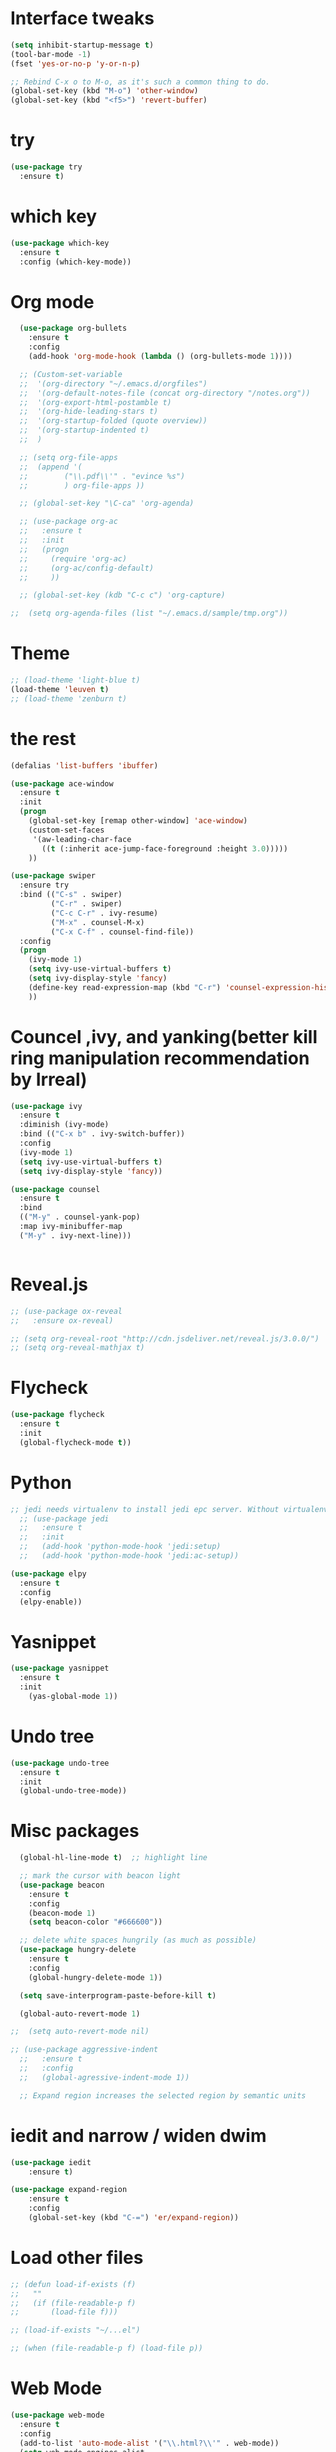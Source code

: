 
#+STARTUP: overview

* Interface tweaks

#+BEGIN_SRC emacs-lisp
(setq inhibit-startup-message t)
(tool-bar-mode -1)
(fset 'yes-or-no-p 'y-or-n-p)

;; Rebind C-x o to M-o, as it's such a common thing to do.
(global-set-key (kbd "M-o") 'other-window)
(global-set-key (kbd "<f5>") 'revert-buffer)
#+END_SRC

* try

#+BEGIN_SRC emacs-lisp
(use-package try
  :ensure t)
#+END_SRC

* which key

#+BEGIN_SRC emacs-lisp
(use-package which-key
  :ensure t
  :config (which-key-mode))
#+END_SRC

* Org mode
#+BEGIN_SRC emacs-lisp
    (use-package org-bullets
      :ensure t
      :config
      (add-hook 'org-mode-hook (lambda () (org-bullets-mode 1))))

    ;; (Custom-set-variable
    ;;  '(org-directory "~/.emacs.d/orgfiles")
    ;;  '(org-default-notes-file (concat org-directory "/notes.org"))
    ;;  '(org-export-html-postamble t)
    ;;  '(org-hide-leading-stars t)
    ;;  '(org-startup-folded (quote overview))
    ;;  '(org-startup-indented t)
    ;;  )

    ;; (setq org-file-apps
    ;; 	(append '(
    ;; 		  ("\\.pdf\\'" . "evince %s")
    ;; 		  ) org-file-apps ))

    ;; (global-set-key "\C-ca" 'org-agenda)

    ;; (use-package org-ac
    ;;   :ensure t
    ;;   :init
    ;;   (progn
    ;;     (require 'org-ac)
    ;;     (org-ac/config-default)
    ;;     ))

    ;; (global-set-key (kdb "C-c c") 'org-capture)

  ;;  (setq org-agenda-files (list "~/.emacs.d/sample/tmp.org"))
#+END_SRC

#+RESULTS:
: t

* Theme

#+BEGIN_SRC emacs-lisp
;; (load-theme 'light-blue t)
(load-theme 'leuven t)
;; (load-theme 'zenburn t)
#+END_SRC

* the rest

#+BEGIN_SRC emacs-lisp
(defalias 'list-buffers 'ibuffer)

(use-package ace-window
  :ensure t
  :init
  (progn
    (global-set-key [remap other-window] 'ace-window)
    (custom-set-faces
     '(aw-leading-char-face
       ((t (:inherit ace-jump-face-foreground :height 3.0)))))
    ))

(use-package swiper
  :ensure try
  :bind (("C-s" . swiper)
         ("C-r" . swiper)
         ("C-c C-r" . ivy-resume)
         ("M-x" . counsel-M-x)
         ("C-x C-f" . counsel-find-file))
  :config
  (progn
    (ivy-mode 1)
    (setq ivy-use-virtual-buffers t)
    (setq ivy-display-style 'fancy)
    (define-key read-expression-map (kbd "C-r") 'counsel-expression-history)
    ))
#+END_SRC

* Councel ,ivy, and yanking(better kill ring manipulation recommendation by Irreal)
#+BEGIN_SRC emacs-lisp
  (use-package ivy
    :ensure t
    :diminish (ivy-mode)
    :bind (("C-x b" . ivy-switch-buffer))
    :config
    (ivy-mode 1)
    (setq ivy-use-virtual-buffers t)
    (setq ivy-display-style 'fancy))

  (use-package counsel
    :ensure t
    :bind
    (("M-y" . counsel-yank-pop)
    :map ivy-minibuffer-map
    ("M-y" . ivy-next-line)))


#+END_SRC

#+RESULTS:
: ivy-next-line

* Reveal.js

#+BEGIN_SRC emacs-lisp
  ;; (use-package ox-reveal
  ;;   :ensure ox-reveal)

  ;; (setq org-reveal-root "http://cdn.jsdeliver.net/reveal.js/3.0.0/")
  ;; (setq org-reveal-mathjax t)
#+END_SRC

#+RESULTS:
: t


* Flycheck

#+BEGIN_SRC emacs-lisp
  (use-package flycheck
    :ensure t
    :init
    (global-flycheck-mode t))

#+END_SRC

* Python

#+BEGIN_SRC emacs-lisp
  ;; jedi needs virtualenv to install jedi epc server. Without virtualenv, it is hardly using jedi.
    ;; (use-package jedi
    ;;   :ensure t
    ;;   :init
    ;;   (add-hook 'python-mode-hook 'jedi:setup)
    ;;   (add-hook 'python-mode-hook 'jedi:ac-setup))

  (use-package elpy
    :ensure t
    :config
    (elpy-enable))
#+END_SRC

* Yasnippet

#+BEGIN_SRC emacs-lisp
  (use-package yasnippet
    :ensure t
    :init
      (yas-global-mode 1))
#+END_SRC

* Undo tree
#+BEGIN_SRC emacs-lisp
  (use-package undo-tree
    :ensure t
    :init
    (global-undo-tree-mode))

#+END_SRC

* Misc packages
#+BEGIN_SRC emacs-lisp
    (global-hl-line-mode t)  ;; highlight line

    ;; mark the cursor with beacon light
    (use-package beacon
      :ensure t
      :config
      (beacon-mode 1)
      (setq beacon-color "#666600"))
      
    ;; delete white spaces hungrily (as much as possible)
    (use-package hungry-delete
      :ensure t
      :config
      (global-hungry-delete-mode 1))

    (setq save-interprogram-paste-before-kill t)

    (global-auto-revert-mode 1)

  ;;  (setq auto-revert-mode nil)

  ;; (use-package aggressive-indent
    ;;   :ensure t
    ;;   :config
    ;;   (global-agressive-indent-mode 1))

    ;; Expand region increases the selected region by semantic units  
#+END_SRC

#+RESULTS:
: t

* iedit and narrow / widen dwim

#+BEGIN_SRC emacs-lisp
(use-package iedit
    :ensure t)

(use-package expand-region
    :ensure t
    :config
    (global-set-key (kbd "C-=") 'er/expand-region))
#+END_SRC

* Load other files
#+BEGIN_SRC emacs-lisp
  ;; (defun load-if-exists (f)		
  ;;   ""
  ;;   (if (file-readable-p f)
  ;;       (load-file f)))

  ;; (load-if-exists "~/...el")

  ;; (when (file-readable-p f) (load-file p))
#+END_SRC

* Web Mode
#+BEGIN_SRC emacs-lisp
  (use-package web-mode
    :ensure t
    :config
    (add-to-list 'auto-mode-alist '("\\.html?\\'" . web-mode))
    (setq web-mode-engines-alist
	  '(("django"  .  "\\.html\\'")))
    (setq web-mode-ac-sources-alist
	  '(("css"  . (ac-sources-css-property))
	    ("html"  . (ac-source-words-in-buffer ac-source-abbrev))))
    (setq web-mode-enable-auto-closing t))
#+END_SRC

#+RESULTS:
:

* Stuff to refile as I do more screencasts
#+BEGIN_SRC emacs-lisp
  (setq user-full-name "Fred Chen"
	user-mail-address "dlmucf@yahoo.com")

  ;; (global-set-key (


  ;; (use-package tex
  ;;   :ensure auctex)

  ;; ;; latex
  ;; (defun tex-view ()
  ;;   (interactive)
  ;;   (tex-send-command "evince" (tex-append tex-print-file ".pdf")))

#+END_SRC

* Better shell

#+BEGIN_SRC emacs-lisp
  (use-package better-shell
    :ensure t
    :bind (("C-'" . better-shell-shell)
	   ("C-;" . better-shell-remote-open)))
#+END_SRC

* Elfeed
#+BEGIN_SRC emacs-lisp
    (setq elfeed-db-directory "~/.emacs.d/orgfiles/elfeed")

    (defun elfeed-mark-all-as-read ()
	  (interactive)
	  (mark-whole-buffer)
	  (elfeed-search-untag-all-unread))


    ;;functions to support syncing .elfeed between machines
    ;;makes sure elfeed reads index from disk before launching
    (defun bjm/elfeed-load-db-and-open ()
      "Wrapper to load the elfeed db from disk before opening"
      (interactive)
      (elfeed-db-load)
      (elfeed)
      (elfeed-search-update--force))

    ;;write to disk when quiting
    (defun bjm/elfeed-save-db-and-bury ()
      "Wrapper to save the elfeed db to disk before burying buffer"
      (interactive)
      (elfeed-db-save)
      (quit-window))



  ;;  (defalias 'elfeed-toggle-star
  ;;    (elfeed-expose #'elfeed-search-toggle-all 'star))

      (use-package elfeed
	:ensure t
	:bind (:map elfeed-search-mode-map
		    ("q" . bjm/elfeed-save-db-and-bury)
		    ("Q" . bjm/elfeed-save-db-and-bury)
      ;;            ("j" . mz/make-and-run-elfeed-hydra)
		    ("m" . elfeed-toggle-star)
      ;;	      ("J" . mz/make-and-run-elfeed-hydra)
		    ("M" . elfeed-toggle-star)
	      )
      )

  ;;  (use-package elfeed-goodies
  ;;    :ensure t
  ;;    :config
  ;;    (elfeed-goodies/setup))

  ;;  (setq org-agenda-overriding-columns-format "%45ITEM %TAGS %PRIORITY %TODO %CLOSED %SCHEDULED")

    (use-package elfeed-org
      :ensure t
      :config
      (elfeed-org)
      (setq rmh-elfeed-org-files (list "~/.emacs.d/orgfiles/elfeed.org")))

#+END_SRC

#+RESULTS:
: t

* Hydra
#+BEGIN_SRC emacs-lisp
  ;; (use-package hydra
  ;;   :ensure t)

  ;; (defhydra hydra-zoom (global-map "<f2>")
  ;;   "zoom"
  ;;   ("g" text-scale-increase "in")
  ;;   ("l" text-scale-decrease "out"))
#+END_SRC

* projectile
#+BEGIN_SRC emacs-lisp
    ;; projectile
    (use-package projectile
       :ensure t
       :config
       (setq projectile-completion-system 'ivy))

    (projectile-mode +1)
    (define-key projectile-mode-map (kbd "s-p") 'projectile-command-map)
    (define-key projectile-mode-map (kbd "C-c p") 'projectile-command-map)

    ;;   :config
  ;; (setq projectile-completion-system 'ivy))

    ;; (use-package counsel-projectile
    ;;   :ensure t
    ;;   :config
    ;;   (counsel-projectile-on))

#+END_SRC

#+RESULTS:
: projectile-command-map

* IBuffer and Emmet mode
#+BEGIN_SRC emacs-lisp
  (global-set-key (kbd "C-x C-b") 'ibuffer)
  (setq ibuffer-saved-filter-groups
	(quote (("default"
		 ("dired" (mode . dired-mode))
		 ("org" (name . "^.*org$"))

		 ("web" (or (mode . web-mode) (mode . js2-mode)))
		 ("shell" (or (mode . eshell-mode) (mode . shell-mode)))
		 ("mu4e" (name . "\*mu4e\*"))
		 ("programming" (or
				 (mode . python-mode)
				 (mode . c++-mode)))
		 ("emacs" (or
			   (name . "^\\*scratch\\*$")
			   (name . "^\\*Messages\\*$")))
		 ))))
  (add-hook 'ibuffer-mode-hook
	    (lambda ()
	      (ibuffer-auto-mode 1)
	      (ibuffer-switch-to-saved-filter-groups "default")))

  ;; don't show these
  ;; (add-to-list 'ibuffer-never-show-predicates "zowie")
  ;; Don't show filter groups if there are no buffers in that group
  (setq ibuffer-show-empty-filter-groups nil)

  ;; Don't ask for confirmation to delete marked buffers
  ;; (setq ibuffer-expert t)

  ;; Emmet mode for creating html easier
  (use-package emmet-mode
    :ensure t
    :config
    (add-hook 'sgml-mode-hook 'emmet-mode) ;; Auto-start on any markup modes
    (add-hook 'web-mode-hook 'emmet-mode) ;; Auto-start on any markup modes
    (add-hook 'css-mode-hook  'emmet-mode) ;; enable Emmet's css abbreviation.
  )
#+END_SRC

#+RESULTS:
: t

* Hacking ace-window with elisp 
#+BEGIN_SRC emacs-lisp
  (defun myswap()
    "Swap windows leave focus in original window.
    Kind of hacking."
    (interactive)
    (ace-swap-window)
    (aw-flip-window))

#+END_SRC

* My own key map
#+BEGIN_SRC emacs-lisp
  ;;; package --- summary
  ;;; Commentary:
  ;; set up my own map
  ;;; code:
  ;; (define-prefix-command 'z-map)
  ;; (global-set-key (kbd "C-1") 'z-map)

  ;; (define-key z-map (kbd "m") 'mu4e)
  ;; (define-key z-map (kbd "e") 'bjm/elfeed-load-db-and-open)

  ;; (define-key z-map (kbd "w") 'myswap)
#+END_SRC

#+RESULTS:

* Treemacs
#+BEGIN_SRC emacs-lisp
  ;;   (use-package treemacs
  ;;     :ensure t
  ;;     :defer t
  ;;     :init
  ;;     (with-eval-after-load 'winum
  ;;       (define-key winum-keymap (kbd "M-0") #'treemacs-select-window))
  ;; )
      ;; :config
      ;; (progn
      ;;   (setq treemacs-collapse-dirs              (if (executable-find "python") 3 0)
      ;; 	  treemacs-deferred-git-apply-delay   0.5
      ;; 	  treemacs-display-in-side-window     t
      ;; 	  treemacs-file-event-delay           5000
      ;; 	  treemacs-file-follow-delay          0.2
      ;; 	  treemacs-follow-after-init          t
      ;; 	  treemacs-follow-recenter-distance   0.1
      ;; 	  treemacs-goto-tag-strategy          'refetch-index
      ;; 	  treemacs-indentation                2
      ;; 	  treemacs-indentation-string         " "
      ;; 	  treemacs-is-never-other-window      nil
      ;; 	  treemacs-no-png-images              nil
      ;; 	  treemacs-project-follow-cleanup     nil
      ;; 	  treemacs-persist-file               (expand-file-name ".cache/treemacs-persist" user-emacs-directory)
      ;; 	  treemacs-recenter-after-file-follow nil
      ;; 	  treemacs-recenter-after-tag-follow  nil
      ;; 	  treemacs-show-hidden-files          t
      ;; 	  treemacs-silent-filewatch           nil
      ;; 	  treemacs-silent-refresh             nil
      ;; 	  treemacs-sorting                    'alphabetic-desc
      ;; 	  treemacs-space-between-root-nodes   t
      ;; 	  treemacs-tag-follow-cleanup         t
      ;; 	  treemacs-tag-follow-delay           1.5
      ;; 	  treemacs-width                      35)

      ;;   ;; The default width and height of the icons is 22 pixels. If you are
      ;;   ;; using a Hi-DPI display, uncomment this to double the icon size.
      ;;   ;;(treemacs-resize-icons 44)

      ;;   (treemacs-follow-mode t)
      ;;   (treemacs-filewatch-mode t)
      ;;   (treemacs-fringe-indicator-mode t)
      ;;   (pcase (cons (not (null (executable-find "git")))
      ;; 		 (not (null (executable-find "python3"))))
      ;;     (`(t . t)
      ;;      (treemacs-git-mode 'extended))
      ;;     (`(t . _)
      ;;      (treemacs-git-mode 'simple))))
      ;; :bind
      ;; (:map global-map
      ;; 	("M-0"       . treemacs-select-window)
      ;; 	("C-x t 1"   . treemacs-delete-other-windows)
      ;; 	("C-x t t"   . treemacs)
      ;; 	("C-x t B"   . treemacs-bookmark)
      ;; 	("C-x t C-t" . treemacs-find-file)
      ;; 	("C-x t M-t" . treemacs-find-tag)))

    ;; (use-package treemacs-evil
    ;;   :after treemacs evil
    ;;   :ensure t)

    ;; (use-package treemacs-projectile
    ;;   :after treemacs projectile
    ;;   :ensure t)
#+END_SRC


* Dired+, pcre2el, and wgrep
#+BEGIN_SRC emacs-lisp
  ;; (use-package dired+
  ;; " This package might not exsit any more."
  ;;   :ensure t
  ;;   :config (require 'dired+))


  ;; (use-package pcre2el
  ;;   :ensure t
  ;;   :config 
  ;;   (pcre-mode)
  ;;   )
#+END_SRC

* mu4e
#+BEGIN_SRC emacs-lisp
;;  (add-to-list 'load-path "/usr/local/share/emacs/site-lisp/mu4e")
  ;; (use-package mu4e
  ;;   :ensure t)

  ;; (require 'mu4e)

  ;; (require 'smtpmail)


  ;; (setq
  ;;  message-send-mail-function 'smtpmail-send-it
  ;;  starttls-use-gnutls t
  ;;  mu4e-sent-messages-behavior 'sent
  ;;  mu4e-sent-folder "/home/fred/.emacs.d/MailDir/Sent"
  ;;  mu4e-drafts-folder "/home/fred/.emacs.d/MailDir/Drafts"
  ;;  user-mail-address "dlmucf@163.com"
  ;;  user-full-name "Fred Chen"
  ;;  smtpmail-default-smtp-server "smtp.163.com"
  ;; ;; smtpmail-local-domain "hunter.cuny.edu"
  ;;  smtpmail-smtp-user "dlmucf"
  ;;  smtpmail-smtp-server "smtp.163.com"
  ;;  smtpmail-stream-type 'starttls
  ;;  smtpmail-smtp-service 994)

  ;; (setq mu4e-maildir "~/.emacs.d/Maildir"
  ;;       mu4e-trash-folder "~/.emacs.d/MailDir/Trash"
  ;;       mu4e-refile-folder "~/.emacs.d/MailDir/Archive"
  ;;       mu4e-get-mail-command "mbsync -a"
  ;;       mu4e-update-interval 300 ;; second
  ;;       mu4e-compose-signature-auto-include nil
  ;;       mu4e-view-show-images t
  ;;       mu4e-view-show-addresses t
  ;;       mu4e-attachment-dir "~/.emacs.d/MailDir/Downloads"
  ;;       mu4e-use-fancy-chars t
  ;;       )





  ;; ;;; Mail directory shortcuts
  ;; ;; (setq mu4e-maildir-shortcuts
  ;; ;;       '(
  ;; ;;         ("/hunter/INBOX" . ?h)
  ;; ;;         ("/hunter/Archive" . ?H)
  ;; ;; 	("/hunter/Sent Items" .?s)
  ;; ;; 	))

  ;; ;;; Bookmarks
  ;; (setq mu4e-bookmarks
  ;;       `(
  ;; 	("flag:unread AND NOT flag:trashed" "Unread messages" ?u)
  ;; 	("flag:unread" "Unread messages" ?n)
  ;; 	("date:today..now" "Today's messages" ?t)
  ;; 	("date:7d..now" "Last 7 days" ?w)
  ;; 	("mime:image/*" "Messages with images" ?p)
  ;; 	(,(mapconcat 'identity
  ;; 		     (mapcar
  ;; 		      (lambda (maildir)
  ;; 			(concat "maildir:" (car maildir)))
  ;; 		      mu4e-maildir-shortcuts) " OR ")
  ;; 	 "All inboxes" ?i)))


  ;; (require 'org-mu4e)
  ;; (setq org-mu4e-convert-to-html t)

  ;; ;;(add-to-list 'load-path "/home/zamansky/Dropbox/opt/org-mode/contrib/lisp")
  ;; ;;(require 'org-mime)

  ;; ;; this seems to fix the babel file saving thing
  ;; (defun org~mu4e-mime-replace-images (str current-file)
  ;;   "Replace images in html files with cid links."
  ;;   (let (html-images)
  ;;     (cons
  ;;      (replace-regexp-in-string ;; replace images in html
  ;;       "src=\"\\([^\"]+\\)\""
  ;;       (lambda (text)
  ;; 	(format
  ;; 	 "src=\"./:%s\""
  ;; 	 (let* ((url (and (string-match "src=\"\\([^\"]+\\)\"" text)
  ;; 			  (match-string 1 text)))
  ;; 		(path (expand-file-name
  ;; 		       url (file-name-directory current-file)))
  ;; 		(ext (file-name-extension path))
  ;; 		(id (replace-regexp-in-string "[\/\\\\]" "_" path)))
  ;; 	   (add-to-list 'html-images
  ;; 			(org~mu4e-mime-file
  ;; 												 (concat "image/" ext) path id))
  ;; 	   id)))
  ;;       str)
  ;;      html-images)))

  ;; (add-to-list 'mu4e-view-actions
  ;; 						 '("ViewInBrowser" . mu4e-action-view-in-browser) t)




  ;; (use-package mu4e-alert
  ;; 	:ensure t)


  ;; (mu4e-alert-set-default-style 'libnotify)
  ;; (add-hook 'after-init-hook #'mu4e-alert-enable-notifications)
  ;; (add-hook 'after-init-hook #'mu4e-alert-enable-mode-line-display)




  ;; ;;need this for hash access
  ;; (require 'subr-x)


  ;; ;; we seem to need this to fix the org-store-link issue
  ;; (org-link-set-parameters "mu4e" :follow #'org-mu4e-open :store 
  ;; #'org-mu4e-store-link)


  ;; ;; contact tweaks

  ;; ;;(setq mu4e-compose-complete-only-after t)
  ;; ;;(setq mu4e-compose-complete-only-personal t)
#+END_SRC
* magit
#+BEGIN_SRC emacs-lisp

#+END_SRC

#+RESULTS:

* Pdf tools
#+BEGIN_SRC emacs-lisp
  ;; (use-package pdf-tools
  ;;   :ensure t
  ;;   :config
  ;;   (pdf-tools-install))


  ;; (use-package org-pdfview
  ;;   :ensure t))

#+END_SRC

#+RESULTS:

* Autocomplete
#+BEGIN_SRC emacs-lisp
  ;; (use-package auto-complete
  ;;   :ensure t
  ;;   :init
  ;;   (progn
  ;;     (ac-config-default)
  ;;     (global-auto-complete-mode t)
  ;;     ))


  ;; (use-package org-ac
  ;;   :ensure t
  ;;   :init(progn
  ;; 	 (require 'org-ac)
  ;; 	 (org-ac/config-default)
  ;; 	 ))

#+END_SRC

* company
#+BEGIN_SRC emacs-lisp
  (use-package company
    :ensure t
    :config
    (setq company-idle-delay 0)
    (setq company-minimum-prefix-length 3)

    (global-company-mode t))

  (use-package company-irony
    :ensure t
    :config
    (add-to-list 'company-backends 'company-irony))

  (use-package irony
    :ensure t
    :config
    (add-hook 'c-mode-hook 'irony-mode)
    (add-hook 'irony-mode-hook 'irony-cdb-autosetup-compile-options))
#+END_SRC

#+RESULTS:
: t


* dashboard
#+BEGIN_SRC emacs-lisp
;;  (require 'dashboard)
;;    (dashboard-setup-startup-hook)
  ;; Or if you use use-package
  (use-package dashboard
    :ensure t
    :config
    (dashboard-setup-startup-hook))

  (setq dashboard-items '((recents  . 5)
			  (bookmarks . 5)
			  (projects . 5)
			  (agenda . 5)
			  (registers . 5)))
#+END_SRC

#+RESULTS:
: ((recents . 5) (bookmarks . 5) (projects . 5) (agenda . 5) (registers . 5))

